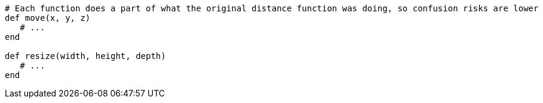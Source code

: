 [source,ruby]
----
# Each function does a part of what the original distance function was doing, so confusion risks are lower
def move(x, y, z)
   # ...
end

def resize(width, height, depth)
   # ...
end
----
